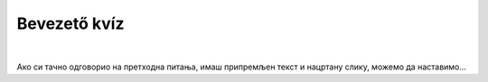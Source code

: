 Bevezető kvíz
=============

.. mchoice:: p031
        :correct: c
        :answer_a: Save
        :answer_b: Open
        :answer_c: New
        :answer_d: Print
        :feedback_a: A válasz nem helyes. 
        :feedback_b: A válasz nem helyes. 
        :feedback_c: A válasz helyes. 
        :feedback_d: A válasz nem helyes.

        Amikor új rajzot szeretnél megnyitni a Paintben, a *File* elemre kattintasz, majd az alábbiakra:

.. mchoice:: p032
        :correct: a
        :answer_a: Igen, erre szolgál az A betűs ikon. 
        :answer_b: Nincs, mert a Paint csak rajzolásra szolgál. 
        :feedback_a: A válasz helyes. 
        :feedback_b: A válasz nem helyes. 

        Van lehetőséged a Paintben szöveget hozzáadni a képhez?
		
.. mchoice:: p033
        :correct: b
        :answer_a: Nem, egy rajz csak egy néven menthető el.
        :answer_b: Igen, erre való a File->Save as opció.
        :answer_c: Igen, erre való a Print opció.
        :feedback_a: A válasz nem helyes. 
        :feedback_b: A válasz helyes. 
        :feedback_c: A válasz nem helyes. 

        El lehet-e mentheti ugyanazt a rajzot különböző neveken?
		
.. mchoice:: p034
        :multiple_answers:
        :correct: b, d
        :answer_a: Sok felhő van az égen.Esni fog.
        :answer_b: Tünde a Bartók Béla Zeneiskola második osztályába jár.
        :answer_c: Szia, Vera ! Nagyon örülök, hogy látlak.
        :answer_d: Vincének van egy papagája, Gyurinak hívják. Angéla papagáját Tinának hívják.
        :feedback_a: A válasz nem helyes. 
        :feedback_b: A válasz helyes. 
        :feedback_c: A válasz nem helyes. 
        :feedback_d: A válasz helyes. 

        Jelöld meg a helyesen írt mondatokat (figyelj a digitális helyesírásra!):

.. mchoice:: p035
        :correct: b
        :answer_a: mínusz jelként.
        :answer_b: villogó függőleges vonalként.
        :answer_c: csillag alakjában.
        :answer_d: függőleges piros vonalként.
        :feedback_a: A válasz nem helyes. 
        :feedback_b: A válasz helyes. 
        :feedback_c: A válasz nem helyes. 
        :feedback_d: A válasz nem helyes. 

        A kurzor a következőképpen jelenik meg:


.. mchoice:: p036
        :correct: d
        :answer_a: Enter
        :answer_b: Space
        :answer_c: Shift
        :answer_d: Backspace
        :feedback_a: Одговор није тачан. 
        :feedback_b: Одговор није тачан. 
        :feedback_c: Одговор није тачан. 
        :feedback_d: Одговор је тачан. 

        За брисање знака који се налази лево од курсора користи се тастер:

|

Ако си тачно одговорио на претходна питања, имаш припремљен текст и нацртану слику, можемо да наставимо…

